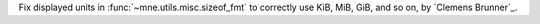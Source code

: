 Fix displayed units in :func:`~mne.utils.misc.sizeof_fmt` to correctly use KiB, MiB, GiB, and so on, by `Clemens Brunner`_.